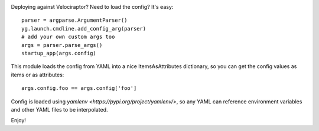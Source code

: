 .. image:: https://img.shields.io/pypi/v/skeleton.svg
   :target: `PyPI link`_

.. image:: https://img.shields.io/pypi/pyversions/skeleton.svg
   :target: `PyPI link`_

.. _PyPI link: https://pypi.org/project/skeleton

.. image:: https://github.com/jaraco/skeleton/workflows/tests/badge.svg
   :target: https://github.com/jaraco/skeleton/actions?query=workflow%3A%22tests%22
   :alt: tests

.. image:: https://img.shields.io/badge/code%20style-black-000000.svg
   :target: https://github.com/psf/black
   :alt: Code style: Black

.. .. image:: https://readthedocs.org/projects/skeleton/badge/?version=latest
..    :target: https://skeleton.readthedocs.io/en/latest/?badge=latest

.. image:: https://img.shields.io/badge/skeleton-2021-informational
   :target: https://blog.jaraco.com/skeleton

Deploying against Velociraptor? Need to load the config? It's easy::

    parser = argparse.ArgumentParser()
    yg.launch.cmdline.add_config_arg(parser)
    # add your own custom args too
    args = parser.parse_args()
    startup_app(args.config)

This module loads the config from YAML into a nice ItemsAsAttributes
dictionary, so you can get the config values as items or as attributes::

    args.config.foo == args.config['foo']

Config is loaded using `yamlenv <https://pypi.org/project/yamlenv/>`,
so any YAML can reference environment variables and other YAML files
to be interpolated.

Enjoy!
